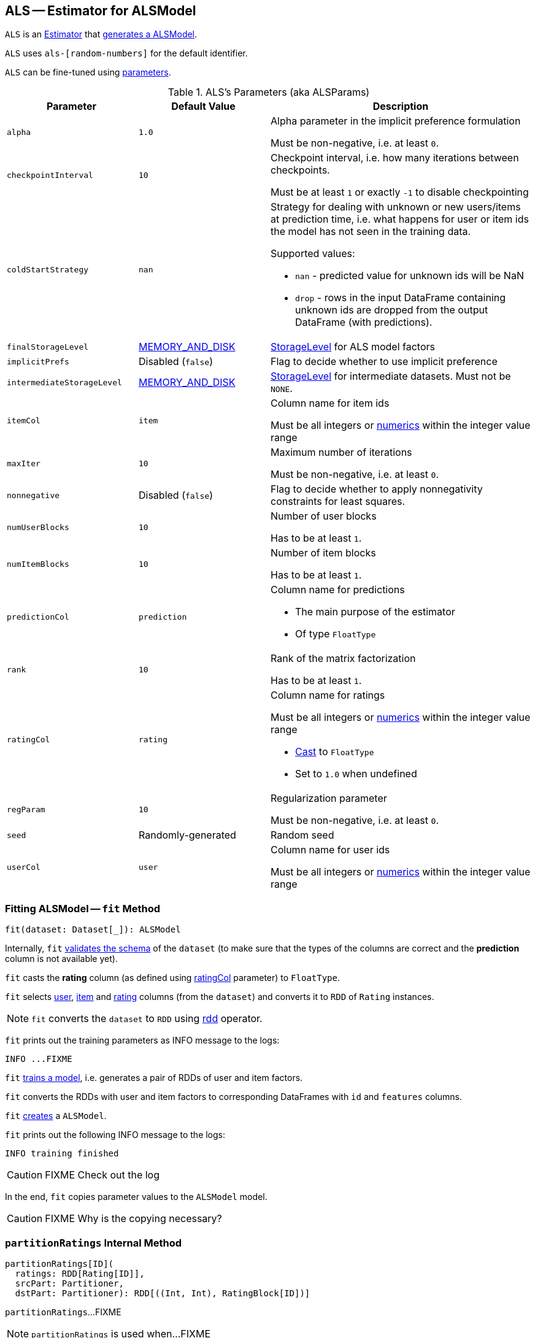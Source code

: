 == [[ALS]] ALS -- Estimator for ALSModel

`ALS` is an link:spark-mllib-estimators.adoc[Estimator] that <<fit, generates a ALSModel>>.

`ALS` uses `als-[random-numbers]` for the default identifier.

`ALS` can be fine-tuned using <<ALSParams, parameters>>.

[[ALSParams]]
.ALS's Parameters (aka ALSParams)
[cols="1,1,2",options="header",width="100%"]
|===
| Parameter
| Default Value
| Description

| [[alpha]] `alpha`
| `1.0`
| Alpha parameter in the implicit preference formulation

Must be non-negative, i.e. at least `0`.

| [[checkpointInterval]] `checkpointInterval`
| `10`
| Checkpoint interval, i.e. how many iterations between checkpoints.

Must be at least `1` or exactly `-1` to disable checkpointing

| [[coldStartStrategy]] `coldStartStrategy`
| `nan`
a| Strategy for dealing with unknown or new users/items at prediction time, i.e. what happens for user or item ids the model has not seen in the training data.

Supported values:

* `nan` - predicted value for unknown ids will be NaN
* `drop` - rows in the input DataFrame containing unknown ids are dropped from the output DataFrame (with predictions).

| [[finalStorageLevel]] `finalStorageLevel`
| link:../spark-rdd-StorageLevel.adoc#MEMORY_AND_DISK[MEMORY_AND_DISK]
| link:../spark-rdd-StorageLevel.adoc[StorageLevel] for ALS model factors

| [[implicitPrefs]] `implicitPrefs`
| Disabled (`false`)
| Flag to decide whether to use implicit preference

| [[intermediateStorageLevel]] `intermediateStorageLevel`
| link:../spark-rdd-StorageLevel.adoc#MEMORY_AND_DISK[MEMORY_AND_DISK]
| link:../spark-rdd-StorageLevel.adoc[StorageLevel] for intermediate datasets. Must not be `NONE`.

| [[itemCol]] `itemCol`
| `item`
| Column name for item ids

Must be all integers or link:../spark-sql-DataType.adoc[numerics] within the integer value range

| [[maxIter]] `maxIter`
| `10`
| Maximum number of iterations

Must be non-negative, i.e. at least `0`.

| [[nonnegative]] `nonnegative`
| Disabled (`false`)
| Flag to decide whether to apply nonnegativity constraints for least squares.

| [[numUserBlocks]] `numUserBlocks`
| `10`
| Number of user blocks

Has to be at least `1`.

| [[numItemBlocks]] `numItemBlocks`
| `10`
| Number of item blocks

Has to be at least `1`.

| [[predictionCol]] `predictionCol`
| `prediction`
a| Column name for predictions

* The main purpose of the estimator
* Of type `FloatType`

| [[rank]] `rank`
| `10`
| Rank of the matrix factorization

Has to be at least `1`.

| [[ratingCol]] `ratingCol`
| `rating`
a| Column name for ratings

Must be all integers or link:../spark-sql-DataType.adoc[numerics] within the integer value range

* <<fit, Cast>> to `FloatType`
* Set to `1.0` when undefined

| [[regParam]] `regParam`
| `10`
| Regularization parameter

Must be non-negative, i.e. at least `0`.

| [[seed]] `seed`
| Randomly-generated
| Random seed

| [[userCol]] `userCol`
| `user`
| Column name for user ids

Must be all integers or link:../spark-sql-DataType.adoc[numerics] within the integer value range
|===

=== [[fit]] Fitting ALSModel -- `fit` Method

[source, scala]
----
fit(dataset: Dataset[_]): ALSModel
----

Internally, `fit` <<transformSchema, validates the schema>> of the `dataset` (to make sure that the types of the columns are correct and the *prediction* column is not available yet).

`fit` casts the *rating* column (as defined using <<ratingCol, ratingCol>> parameter) to `FloatType`.

`fit` selects <<userCol, user>>, <<itemCol, item>> and <<ratingCol, rating>> columns (from the `dataset`) and converts it to `RDD` of `Rating` instances.

NOTE: `fit` converts the `dataset` to `RDD` using link:../spark-sql-dataset-operators.adoc#rdd[rdd] operator.

`fit` prints out the training parameters as INFO message to the logs:

```
INFO ...FIXME
```

`fit` <<train, trains a model>>, i.e. generates a pair of RDDs of user and item factors.

`fit` converts the RDDs with user and item factors to corresponding DataFrames with `id` and `features` columns.

`fit` link:spark-mllib-ALSModel.adoc#creating-instance[creates] a `ALSModel`.

`fit` prints out the following INFO message to the logs:

```
INFO training finished
```

CAUTION: FIXME Check out the log

In the end, `fit` copies parameter values to the `ALSModel` model.

CAUTION: FIXME Why is the copying necessary?

=== [[partitionRatings]] `partitionRatings` Internal Method

[source, scala]
----
partitionRatings[ID](
  ratings: RDD[Rating[ID]],
  srcPart: Partitioner,
  dstPart: Partitioner): RDD[((Int, Int), RatingBlock[ID])]
----

`partitionRatings`...FIXME

NOTE: `partitionRatings` is used when...FIXME

=== [[makeBlocks]] `makeBlocks` Internal Method

[source, scala]
----
makeBlocks[ID](
  prefix: String,
  ratingBlocks: RDD[((Int, Int), RatingBlock[ID])],
  srcPart: Partitioner,
  dstPart: Partitioner,
  storageLevel: StorageLevel)(
  implicit srcOrd: Ordering[ID]): (RDD[(Int, InBlock[ID])], RDD[(Int, OutBlock)])
----

`makeBlocks`...FIXME

NOTE: `makeBlocks` is used when...FIXME

=== [[train]] `train` Method

[source, scala]
----
train[ID](
  ratings: RDD[Rating[ID]],
  rank: Int = 10,
  numUserBlocks: Int = 10,
  numItemBlocks: Int = 10,
  maxIter: Int = 10,
  regParam: Double = 0.1,
  implicitPrefs: Boolean = false,
  alpha: Double = 1.0,
  nonnegative: Boolean = false,
  intermediateRDDStorageLevel: StorageLevel = StorageLevel.MEMORY_AND_DISK,
  finalRDDStorageLevel: StorageLevel = StorageLevel.MEMORY_AND_DISK,
  checkpointInterval: Int = 10,
  seed: Long = 0L)(
  implicit ord: Ordering[ID]): (RDD[(ID, Array[Float])], RDD[(ID, Array[Float])])
----

`train` first creates

`train` <<partitionRatings, partition the ratings RDD>> (using two link:../spark-rdd-HashPartitioner.adoc[HashPartitioners] with <<numUserBlocks, numUserBlocks>> and <<numItemBlocks, numItemBlocks>> partitions) and immediately link:../spark-rdd-caching.adoc#persist[persists] the RDD per `intermediateRDDStorageLevel` storage level.

`train` <<makeBlocks, creates a pair of user in and out block RDDs>> for `blockRatings`.

`train` triggers caching.

NOTE: `train` uses a Spark idiom to trigger caching by counting the elements of an RDD.

`train` swaps users and items to create a `swappedBlockRatings` RDD.

`train` <<makeBlocks, creates a pair of user in and out block RDDs>> for the `swappedBlockRatings` RDD.

`train` triggers caching.

`train` creates `LocalIndexEncoders` for user and item `HashPartitioner` partitioners.

CAUTION: FIXME `train` gets too "heavy", i.e. advanced. Gave up for now. Sorry.

`train` throws a `IllegalArgumentException` when `ratings` is empty.

```
requirement failed: No ratings available from [ratings]
```
`train` throws a `IllegalArgumentException` when `intermediateRDDStorageLevel` is `NONE`.

```
requirement failed: ALS is not designed to run without persisting intermediate RDDs.
```

NOTE: `train` is used when...FIXME

=== [[validateAndTransformSchema]] `validateAndTransformSchema` Internal Method

[source, scala]
----
validateAndTransformSchema(schema: StructType): StructType
----

`validateAndTransformSchema`...FIXME

NOTE: `validateAndTransformSchema` is used exclusively when `ALS` is requested to <<transformSchema, transform a dataset schema>>.

=== [[transformSchema]] Transforming Dataset Schema -- `transformSchema` Method

[source, scala]
----
transformSchema(schema: StructType): StructType
----

Internally, `transformSchema`...FIXME
